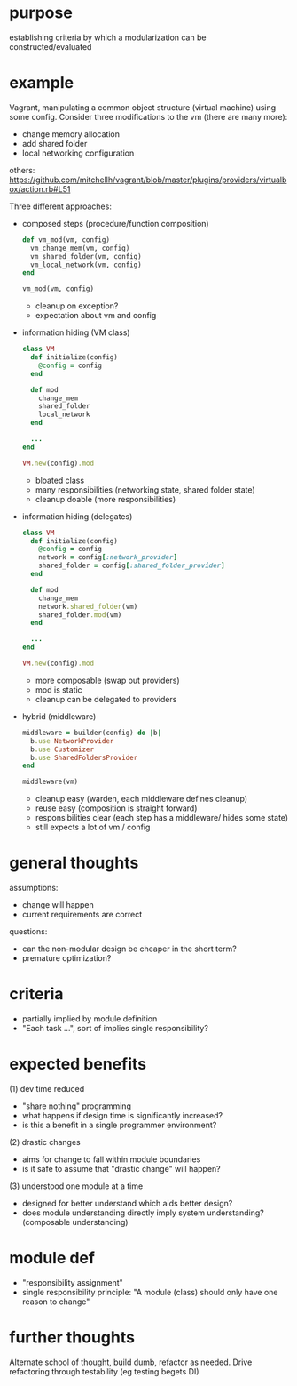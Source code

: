#+HTML_HEAD: <link rel="stylesheet" type="text/css" href="../assets/style.css" />
#+OPTIONS: ^:nil

* purpose
  establishing criteria by which a modularization can be constructed/evaluated

* example
  Vagrant, manipulating a common object structure (virtual machine) using some config.
  Consider three modifications to the vm (there are many more):
  - change memory allocation
  - add shared folder
  - local networking configuration

  others: https://github.com/mitchellh/vagrant/blob/master/plugins/providers/virtualbox/action.rb#L51

  Three different approaches:
  - composed steps (procedure/function composition)
    #+begin_src ruby
    def vm_mod(vm, config)
      vm_change_mem(vm, config)
      vm_shared_folder(vm, config)
      vm_local_network(vm, config)
    end

    vm_mod(vm, config)
    #+end_src

    - cleanup on exception?
    - expectation about vm and config

  - information hiding (VM class)
    #+begin_src ruby
    class VM
      def initialize(config)
        @config = config
      end

      def mod
        change_mem
        shared_folder
        local_network
      end

      ...
    end

    VM.new(config).mod
    #+end_src

    - bloated class
    - many responsibilities (networking state, shared folder state)
    - cleanup doable (more responsibilities)

  - information hiding (delegates)
    #+begin_src ruby
    class VM
      def initialize(config)
        @config = config
        network = config[:network_provider]
        shared_folder = config[:shared_folder_provider]
      end

      def mod
        change_mem
        network.shared_folder(vm)
        shared_folder.mod(vm)
      end

      ...
    end

    VM.new(config).mod
    #+end_src

    - more composable (swap out providers)
    - mod is static
    - cleanup can be delegated to providers

  - hybrid (middleware)
    #+begin_src ruby
    middleware = builder(config) do |b|
      b.use NetworkProvider
      b.use Customizer
      b.use SharedFoldersProvider
    end

    middleware(vm)
    #+end_src

    - cleanup easy (warden, each middleware defines cleanup)
    - reuse easy (composition is straight forward)
    - responsibilities clear (each step has a middleware/ hides some state)
    - still expects a lot of vm / config

* general thoughts
  assumptions:
  - change will happen
  - current requirements are correct

  questions:
  - can the non-modular design be cheaper in the short term?
  - premature optimization?

* criteria
  - partially implied by module definition
  - "Each task ...", sort of implies single responsibility?

* expected benefits
  (1) dev time reduced
  - "share nothing" programming
  - what happens if design time is significantly increased?
  - is this a benefit in a single programmer environment?

  (2) drastic changes
  - aims for change to fall within module boundaries
  - is it safe to assume that "drastic change" will happen?

  (3) understood one module at a time
  - designed for better understand which aids better design?
  - does module understanding directly imply system understanding? (composable understanding)

* module def
  - "responsibility assignment"
  - single responsibility principle: "A module (class) should only have one reason to change"

* further thoughts
  Alternate school of thought, build dumb, refactor as needed.
  Drive refactoring through testability (eg testing begets DI)
